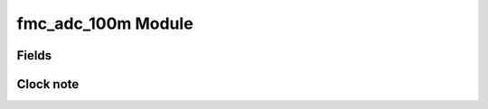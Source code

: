 fmc_adc_100m Module
==============================

Fields
------

.. block_fields:: modules/fmc_adc_100m/fmc_adc_100m.block.ini

Clock note
----------

